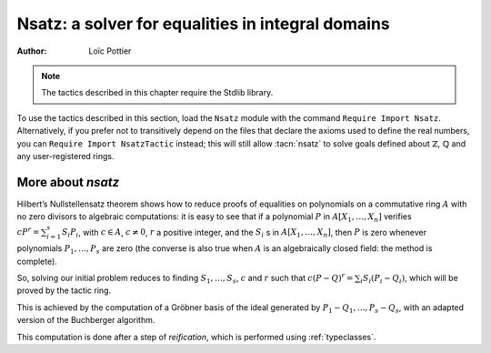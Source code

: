 .. _nsatz_chapter:

Nsatz: a solver for equalities in integral domains
===========================================================

:Author: Loïc Pottier

.. note::
   The tactics described in this chapter require the Stdlib library.

To use the tactics described in this section, load the ``Nsatz`` module with the
command ``Require Import Nsatz``.  Alternatively, if you prefer not to transitively depend on the
files that declare the axioms used to define the real numbers, you can
``Require Import NsatzTactic`` instead; this will still allow
:tacn:`nsatz` to solve goals defined about :math:`\mathbb{Z}`,
:math:`\mathbb{Q}` and any user-registered rings.


.. tacn:: nsatz {? with radicalmax := @one_term strategy := @one_term parameters := @one_term variables := @one_term }

   This tactic is for solving goals of the form

   :math:`\begin{array}{l}
   \forall X_1, \ldots, X_n \in A, \\
   P_1(X_1, \ldots, X_n) = Q_1(X_1, \ldots, X_n), \ldots, P_s(X_1, \ldots, X_n) = Q_s(X_1, \ldots, X_n) \\
   \vdash P(X_1, \ldots, X_n) = Q(X_1, \ldots, X_n) \\
   \end{array}`

   where :math:`P, Q, P_1, Q_1, \ldots, P_s, Q_s` are polynomials and :math:`A` is an integral
   domain, i.e. a commutative ring with no zero divisors. For example, :math:`A`
   can be :math:`\mathbb{R}`, :math:`\mathbb{Z}`, or :math:`\mathbb{Q}`.
   Note that the equality :math:`=` used in these goals can be
   any setoid equality (see :ref:`tactics-enabled-on-user-provided-relations`) , not only Leibniz equality.

   It also proves formulas

   :math:`\begin{array}{l}
   \forall X_1, \ldots, X_n \in A, \\
   P_1(X_1, \ldots, X_n) = Q_1(X_1, \ldots, X_n) \wedge \ldots \wedge P_s(X_1, \ldots, X_n) = Q_s(X_1, \ldots, X_n) \\
   \rightarrow P(X_1, \ldots, X_n) = Q(X_1, \ldots, X_n) \\
   \end{array}`

   doing automatic introductions.

   `radicalmax`
     bound when searching for r such that
     :math:`c (P−Q) r = \sum_{i=1..s} S_i (P i − Q i)`.
     This argument must be of type `N` (binary natural numbers).

   `strategy`
     gives the order on variables :math:`X_1,\ldots,X_n` and the strategy
     used in Buchberger algorithm (see :cite:`sugar` for details):

       * `strategy := 0%Z`: reverse lexicographic order and newest s-polynomial.
       * `strategy := 1%Z`: reverse lexicographic order and sugar strategy.
       * `strategy := 2%Z`: pure lexicographic order and newest s-polynomial.
       * `strategy := 3%Z`: pure lexicographic order and sugar strategy.

   `parameters`
     a list of parameters of type `R`, containing the variables :math:`X_{i_1},\ldots,X_{i_k}` among
     :math:`X_1,\ldots,X_n`.  Computation will be performed with
     rational fractions in these parameters, i.e. polynomials have
     coefficients in :math:`R(X_{i_1},\ldots,X_{i_k})`. In this case, the coefficient
     :math:`c` can be a nonconstant polynomial in :math:`X_{i_1},\ldots,X_{i_k}`, and the tactic
     produces a goal which states that :math:`c` is not zero.

   `variables`
     a list of variables of type `R` in the decreasing order in
     which they will be used in the Buchberger algorithm. If the list is empty,
     then `lvar` is replaced by all the variables which are not in
     `parameters`.

   See the file `Nsatz.v <https://github.com/rocq-prover/rocq/blob/master/test-suite/success/Nsatz.v>`_
   for examples, especially in geometry.

More about `nsatz`
---------------------

Hilbert’s Nullstellensatz theorem shows how to reduce proofs of
equalities on polynomials on a commutative ring :math:`A` with no zero divisors
to algebraic computations: it is easy to see that if a polynomial :math:`P` in
:math:`A[X_1,\ldots,X_n]` verifies :math:`c P^r = \sum_{i=1}^{s} S_i P_i`, with
:math:`c \in A`, :math:`c \not = 0`,
:math:`r` a positive integer, and the :math:`S_i` s in :math:`A[X_1,\ldots,X_n ]`,
then :math:`P` is zero whenever polynomials :math:`P_1,\ldots,P_s` are zero
(the converse is also true when :math:`A` is an algebraically closed field: the method is
complete).

So, solving our initial problem reduces to finding :math:`S_1, \ldots, S_s`,
:math:`c` and :math:`r` such that :math:`c (P-Q)^r = \sum_{i} S_i (P_i-Q_i)`,
which will be proved by the tactic ring.

This is achieved by the computation of a Gröbner basis of the ideal
generated by :math:`P_1-Q_1,...,P_s-Q_s`, with an adapted version of the
Buchberger algorithm.

This computation is done after a step of *reification*, which is
performed using :ref:`typeclasses`.

.. tacn:: nsatz_compute @one_term
   :undocumented:
